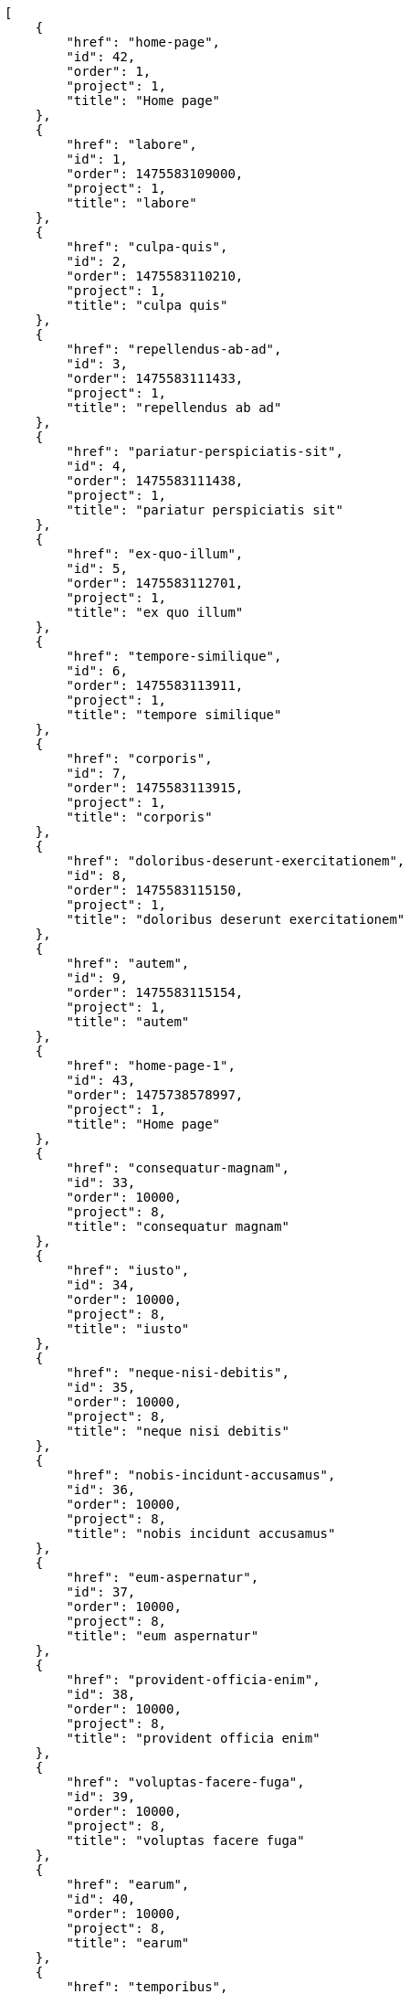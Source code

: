 [source,json]
----
[
    {
        "href": "home-page",
        "id": 42,
        "order": 1,
        "project": 1,
        "title": "Home page"
    },
    {
        "href": "labore",
        "id": 1,
        "order": 1475583109000,
        "project": 1,
        "title": "labore"
    },
    {
        "href": "culpa-quis",
        "id": 2,
        "order": 1475583110210,
        "project": 1,
        "title": "culpa quis"
    },
    {
        "href": "repellendus-ab-ad",
        "id": 3,
        "order": 1475583111433,
        "project": 1,
        "title": "repellendus ab ad"
    },
    {
        "href": "pariatur-perspiciatis-sit",
        "id": 4,
        "order": 1475583111438,
        "project": 1,
        "title": "pariatur perspiciatis sit"
    },
    {
        "href": "ex-quo-illum",
        "id": 5,
        "order": 1475583112701,
        "project": 1,
        "title": "ex quo illum"
    },
    {
        "href": "tempore-similique",
        "id": 6,
        "order": 1475583113911,
        "project": 1,
        "title": "tempore similique"
    },
    {
        "href": "corporis",
        "id": 7,
        "order": 1475583113915,
        "project": 1,
        "title": "corporis"
    },
    {
        "href": "doloribus-deserunt-exercitationem",
        "id": 8,
        "order": 1475583115150,
        "project": 1,
        "title": "doloribus deserunt exercitationem"
    },
    {
        "href": "autem",
        "id": 9,
        "order": 1475583115154,
        "project": 1,
        "title": "autem"
    },
    {
        "href": "home-page-1",
        "id": 43,
        "order": 1475738578997,
        "project": 1,
        "title": "Home page"
    },
    {
        "href": "consequatur-magnam",
        "id": 33,
        "order": 10000,
        "project": 8,
        "title": "consequatur magnam"
    },
    {
        "href": "iusto",
        "id": 34,
        "order": 10000,
        "project": 8,
        "title": "iusto"
    },
    {
        "href": "neque-nisi-debitis",
        "id": 35,
        "order": 10000,
        "project": 8,
        "title": "neque nisi debitis"
    },
    {
        "href": "nobis-incidunt-accusamus",
        "id": 36,
        "order": 10000,
        "project": 8,
        "title": "nobis incidunt accusamus"
    },
    {
        "href": "eum-aspernatur",
        "id": 37,
        "order": 10000,
        "project": 8,
        "title": "eum aspernatur"
    },
    {
        "href": "provident-officia-enim",
        "id": 38,
        "order": 10000,
        "project": 8,
        "title": "provident officia enim"
    },
    {
        "href": "voluptas-facere-fuga",
        "id": 39,
        "order": 10000,
        "project": 8,
        "title": "voluptas facere fuga"
    },
    {
        "href": "earum",
        "id": 40,
        "order": 10000,
        "project": 8,
        "title": "earum"
    },
    {
        "href": "temporibus",
        "id": 41,
        "order": 10000,
        "project": 8,
        "title": "temporibus"
    },
    {
        "href": "minima-ipsa-placeat",
        "id": 10,
        "order": 1475583158915,
        "project": 2,
        "title": "minima ipsa placeat"
    },
    {
        "href": "tempora-inventore",
        "id": 11,
        "order": 1475583160102,
        "project": 2,
        "title": "tempora inventore"
    },
    {
        "href": "repellat",
        "id": 12,
        "order": 1475583161281,
        "project": 2,
        "title": "repellat"
    },
    {
        "href": "maiores-possimus",
        "id": 13,
        "order": 1475583161287,
        "project": 2,
        "title": "maiores possimus"
    },
    {
        "href": "nostrum-deleniti-aperiam",
        "id": 14,
        "order": 1475583162471,
        "project": 2,
        "title": "nostrum deleniti aperiam"
    },
    {
        "href": "distinctio-vel-enim",
        "id": 15,
        "order": 1475583162475,
        "project": 2,
        "title": "distinctio vel enim"
    },
    {
        "href": "asperiores-magnam",
        "id": 16,
        "order": 1475583197747,
        "project": 3,
        "title": "asperiores magnam"
    },
    {
        "href": "deleniti",
        "id": 17,
        "order": 1475583197758,
        "project": 3,
        "title": "deleniti"
    },
    {
        "href": "aut-quibusdam-nulla",
        "id": 18,
        "order": 1475583198979,
        "project": 3,
        "title": "aut quibusdam nulla"
    },
    {
        "href": "fugit",
        "id": 19,
        "order": 1475583200143,
        "project": 3,
        "title": "fugit"
    }
]
----
